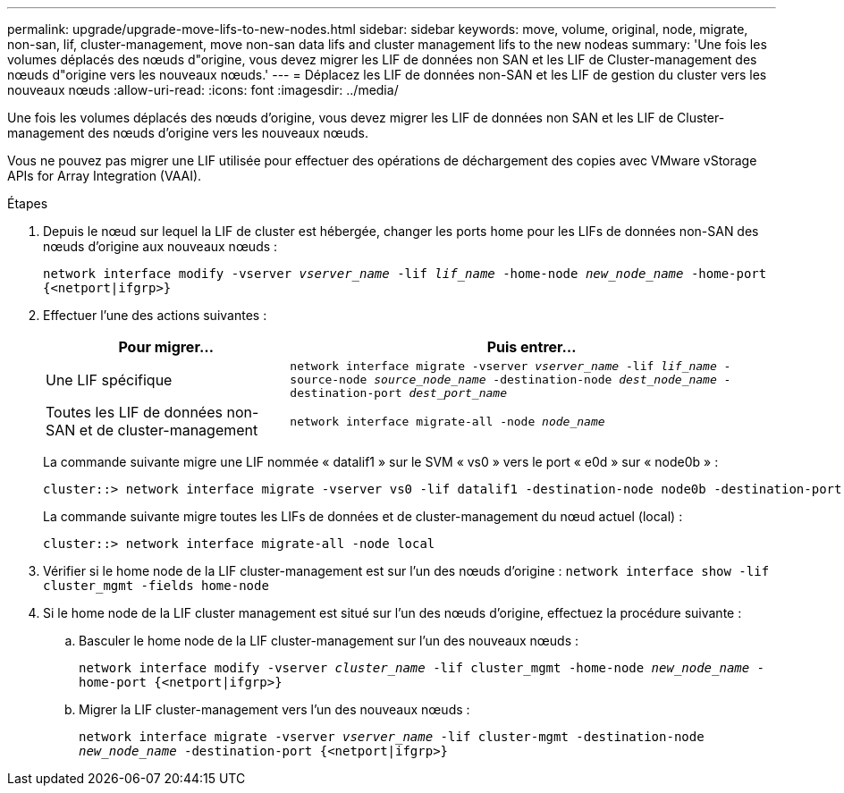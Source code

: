 ---
permalink: upgrade/upgrade-move-lifs-to-new-nodes.html 
sidebar: sidebar 
keywords: move, volume, original, node, migrate, non-san, lif, cluster-management, move non-san data lifs and cluster management lifs to the new nodeas 
summary: 'Une fois les volumes déplacés des nœuds d"origine, vous devez migrer les LIF de données non SAN et les LIF de Cluster-management des nœuds d"origine vers les nouveaux nœuds.' 
---
= Déplacez les LIF de données non-SAN et les LIF de gestion du cluster vers les nouveaux nœuds
:allow-uri-read: 
:icons: font
:imagesdir: ../media/


[role="lead"]
Une fois les volumes déplacés des nœuds d'origine, vous devez migrer les LIF de données non SAN et les LIF de Cluster-management des nœuds d'origine vers les nouveaux nœuds.

Vous ne pouvez pas migrer une LIF utilisée pour effectuer des opérations de déchargement des copies avec VMware vStorage APIs for Array Integration (VAAI).

.Étapes
. Depuis le nœud sur lequel la LIF de cluster est hébergée, changer les ports home pour les LIFs de données non-SAN des nœuds d'origine aux nouveaux nœuds :
+
`network interface modify -vserver _vserver_name_ -lif _lif_name_ -home-node _new_node_name_ -home-port {<netport|ifgrp>}`

. Effectuer l'une des actions suivantes :
+
[cols="1,2"]
|===
| Pour migrer... | Puis entrer... 


 a| 
Une LIF spécifique
 a| 
`network interface migrate -vserver _vserver_name_ -lif _lif_name_ -source-node _source_node_name_ -destination-node _dest_node_name_ -destination-port _dest_port_name_`



 a| 
Toutes les LIF de données non-SAN et de cluster-management
 a| 
`network interface migrate-all -node _node_name_`

|===
+
La commande suivante migre une LIF nommée « datalif1 » sur le SVM « vs0 » vers le port « e0d » sur « node0b » :

+
[listing]
----
cluster::> network interface migrate -vserver vs0 -lif datalif1 -destination-node node0b -destination-port e0d
----
+
La commande suivante migre toutes les LIFs de données et de cluster-management du nœud actuel (local) :

+
[listing]
----
cluster::> network interface migrate-all -node local
----
. Vérifier si le home node de la LIF cluster-management est sur l'un des nœuds d'origine : `network interface show -lif cluster_mgmt -fields home-node`
. Si le home node de la LIF cluster management est situé sur l'un des nœuds d'origine, effectuez la procédure suivante :
+
.. Basculer le home node de la LIF cluster-management sur l'un des nouveaux nœuds :
+
`network interface modify -vserver _cluster_name_ -lif cluster_mgmt -home-node _new_node_name_ -home-port {<netport|ifgrp>}`

.. Migrer la LIF cluster-management vers l'un des nouveaux nœuds :
+
`network interface migrate -vserver _vserver_name_ -lif cluster-mgmt -destination-node _new_node_name_ -destination-port {<netport|ifgrp>}`




